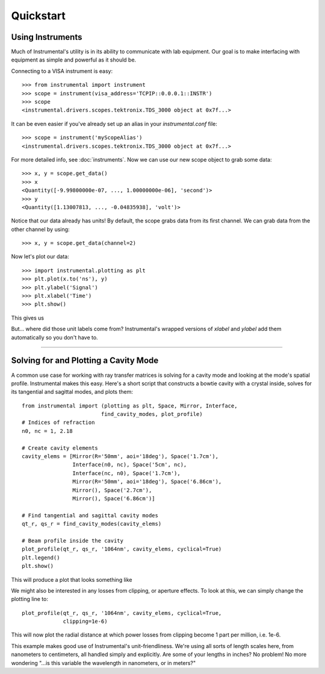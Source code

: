 Quickstart
==========

Using Instruments
-----------------

Much of Instrumental's utility is in its ability to communicate with lab
equipment. Our goal is to make interfacing with equipment as simple and
powerful as it should be.

Connecting to a VISA instrument is easy::

    >>> from instrumental import instrument
    >>> scope = instrument(visa_address='TCPIP::0.0.0.1::INSTR')
    >>> scope
    <instrumental.drivers.scopes.tektronix.TDS_3000 object at 0x7f...>

It can be even easier if you've already set up an alias in your
`instrumental.conf` file::

    >>> scope = instrument('myScopeAlias')
    <instrumental.drivers.scopes.tektronix.TDS_3000 object at 0x7f...>

For more detailed info, see :doc:`instruments`. Now we can use our new scope
object to grab some data::

    >>> x, y = scope.get_data()
    >>> x
    <Quantity([-9.99800000e-07, ..., 1.00000000e-06], 'second')>
    >>> y
    <Quantity([1.13007813, ..., -0.04835938], 'volt')>

Notice that our data already has units! By default, the scope grabs data from
its first channel. We can grab data from the other channel by using::

    >>> x, y = scope.get_data(channel=2)

Now let's plot our data::

    >>> import instrumental.plotting as plt
    >>> plt.plot(x.to('ns'), y)
    >>> plt.ylabel('Signal')
    >>> plt.xlabel('Time')
    >>> plt.show()

This gives us

.. image:: ../images/scope_fig.png

But... where did those unit labels come from? Instrumental's wrapped versions
of `xlabel` and `ylabel` add them automatically so you don't have to.


-------------------------------------------------------------------------------


Solving for and Plotting a Cavity Mode
--------------------------------------

A common use case for working with ray transfer matrices is solving for a
cavity mode and looking at the mode's spatial profile. Instrumental makes this
easy. Here's a short script that constructs a bowtie cavity with a crystal
inside, solves for its tangential and sagittal modes, and plots them::

    from instrumental import (plotting as plt, Space, Mirror, Interface,
                             find_cavity_modes, plot_profile)
    # Indices of refraction
    n0, nc = 1, 2.18

    # Create cavity elements
    cavity_elems = [Mirror(R='50mm', aoi='18deg'), Space('1.7cm'),
                    Interface(n0, nc), Space('5cm', nc),
                    Interface(nc, n0), Space('1.7cm'),
                    Mirror(R='50mm', aoi='18deg'), Space('6.86cm'),
                    Mirror(), Space('2.7cm'),
                    Mirror(), Space('6.86cm')]

    # Find tangential and sagittal cavity modes
    qt_r, qs_r = find_cavity_modes(cavity_elems)
    
    # Beam profile inside the cavity
    plot_profile(qt_r, qs_r, '1064nm', cavity_elems, cyclical=True)
    plt.legend()
    plt.show()

This will produce a plot that looks something like

.. image:: ../images/cavity_fig.png

We might also be interested in any losses from clipping, or aperture effects.
To look at this, we can simply change the plotting line to::

    plot_profile(qt_r, qs_r, '1064nm', cavity_elems, cyclical=True,
                 clipping=1e-6)

This will now plot the radial distance at which power losses from clipping
become 1 part per million, i.e. 1e-6.

.. image:: ../images/cavity_fig_loss.png

This example makes good use of Instrumental's unit-friendliness. We're using
all sorts of length scales here, from nanometers to centimeters, all handled
simply and explicitly. Are some of your lengths in inches? No problem! No more
wondering "...is this variable the wavelength in nanometers, or in meters?"
